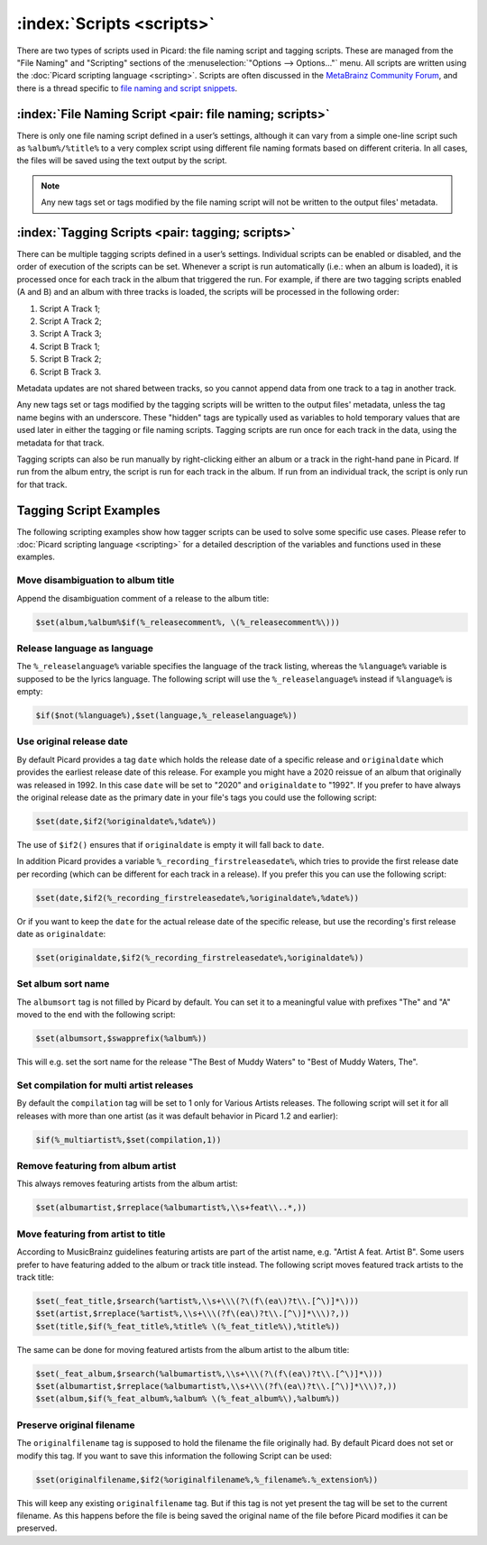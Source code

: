 .. MusicBrainz Picard Documentation Project

:index:`Scripts <scripts>`
===========================

There are two types of scripts used in Picard: the file naming script and tagging scripts. These are
managed from the "File Naming" and "Scripting" sections of the :menuselection:`"Options --> Options..."` menu. All scripts are written
using the :doc:`Picard scripting language <scripting>`. Scripts are often discussed in the
`MetaBrainz Community Forum <https://community.metabrainz.org/c/picard>`_, and there is a thread specific to
`file naming and script snippets <https://community.metabrainz.org/t/repository-for-neat-file-name-string-patterns-and-tagger-script-snippets/2786/>`_.

:index:`File Naming Script <pair: file naming; scripts>`
---------------------------------------------------------

There is only one file naming script defined in a user’s settings, although it can vary from a simple
one-line script such as ``%album%/%title%`` to a very complex script using different file naming formats
based on different criteria. In all cases, the files will be saved using the text output by the script.

.. note::

   Any new tags set or tags modified by the file naming script will not be written to the output
   files' metadata.

:index:`Tagging Scripts <pair: tagging; scripts>`
--------------------------------------------------

There can be multiple tagging scripts defined in a user’s settings. Individual scripts can be enabled or
disabled, and the order of execution of the scripts can be set. Whenever a script is run automatically (i.e.:
when an album is loaded), it is processed once for each track in the album that triggered the
run. For example, if there are two tagging scripts enabled (A and B) and an album with three tracks is
loaded, the scripts will be processed in the following order:

1. Script A Track 1;
2. Script A Track 2;
3. Script A Track 3;
4. Script B Track 1;
5. Script B Track 2;
6. Script B Track 3.

Metadata updates are not shared between tracks, so you cannot append data from one track to a tag in another
track.

Any new tags set or tags modified by the tagging scripts will be written to the output files' metadata,
unless the tag name begins with an underscore. These "hidden" tags are typically used as variables to hold
temporary values that are used later in either the tagging or file naming scripts. Tagging scripts are run
once for each track in the data, using the metadata for that track.

Tagging scripts can also be run manually by right-clicking either an album or a track in the right-hand pane
in Picard. If run from the album entry, the script is run for each track in the album. If run from an
individual track, the script is only run for that track.


Tagging Script Examples
-----------------------

The following scripting examples show how tagger scripts can be used to solve some specific use cases.
Please refer to :doc:`Picard scripting language <scripting>` for a detailed description of the variables and
functions used in these examples.


Move disambiguation to album title
^^^^^^^^^^^^^^^^^^^^^^^^^^^^^^^^^^

Append the disambiguation comment of a release to the album title:

.. code-block:: taggerscript

   $set(album,%album%$if(%_releasecomment%, \(%_releasecomment%\)))


Release language as language
^^^^^^^^^^^^^^^^^^^^^^^^^^^^

The ``%_releaselanguage%`` variable specifies the language of the track listing, whereas the
``%language%`` variable is supposed to be the lyrics language.  The following script will use the
``%_releaselanguage%`` instead if ``%language%`` is empty:

.. code-block:: taggerscript

   $if($not(%language%),$set(language,%_releaselanguage%))


Use original release date
^^^^^^^^^^^^^^^^^^^^^^^^^

By default Picard provides a tag ``date`` which holds the release date of a specific release and
``originaldate`` which provides the earliest release date of this release.  For example you might have
a 2020 reissue of an album that originally was released in 1992.  In this case ``date`` will be set
to "2020" and ``originaldate`` to "1992".  If you prefer to have always the original release date
as the primary date in your file's tags you could use the following script:

.. code-block:: taggerscript

   $set(date,$if2(%originaldate%,%date%))

The use of ``$if2()`` ensures that if ``originaldate`` is empty it will fall back to ``date``.

In addition Picard provides a variable ``%_recording_firstreleasedate%``, which tries to provide
the first release date per recording (which can be different for each track in a release).
If you prefer this you can use the following script:

.. code-block:: taggerscript

   $set(date,$if2(%_recording_firstreleasedate%,%originaldate%,%date%))

Or if you want to keep the ``date`` for the actual release date of the specific release, but use
the recording's first release date as ``originaldate``:

.. code-block:: taggerscript

   $set(originaldate,$if2(%_recording_firstreleasedate%,%originaldate%))


Set album sort name
^^^^^^^^^^^^^^^^^^^

The ``albumsort`` tag is not filled by Picard by default.  You can set it to a meaningful value
with prefixes "The" and "A" moved to the end with the following script:

.. code-block:: taggerscript

   $set(albumsort,$swapprefix(%album%))

This will e.g. set the sort name for the release "The Best of Muddy Waters" to "Best of Muddy Waters, The".


Set compilation for multi artist releases
^^^^^^^^^^^^^^^^^^^^^^^^^^^^^^^^^^^^^^^^^

By default the ``compilation`` tag will be set to 1 only for Various Artists releases.  The following script will
set it for all releases with more than one artist (as it was default behavior in Picard 1.2 and earlier):

.. code-block:: taggerscript

   $if(%_multiartist%,$set(compilation,1))


Remove featuring from album artist
^^^^^^^^^^^^^^^^^^^^^^^^^^^^^^^^^^

This always removes featuring artists from the album artist:

.. code-block:: taggerscript

   $set(albumartist,$rreplace(%albumartist%,\\s+feat\\..*,))


Move featuring from artist to title
^^^^^^^^^^^^^^^^^^^^^^^^^^^^^^^^^^^

According to MusicBrainz guidelines featuring artists are part of the artist name, e.g.
"Artist A feat. Artist B".  Some users prefer to have featuring added to the album or track title
instead.  The following script moves featured track artists to the track title:

.. code-block:: taggerscript

   $set(_feat_title,$rsearch(%artist%,\\s+\\\(?\(f\(ea\)?t\\.[^\)]*\)))
   $set(artist,$rreplace(%artist%,\\s+\\\(?f\(ea\)?t\\.[^\)]*\\\)?,))
   $set(title,$if(%_feat_title%,%title% \(%_feat_title%\),%title%))

The same can be done for moving featured artists from the album artist to the album title:

.. code-block:: taggerscript

   $set(_feat_album,$rsearch(%albumartist%,\\s+\\\(?\(f\(ea\)?t\\.[^\)]*\)))
   $set(albumartist,$rreplace(%albumartist%,\\s+\\\(?f\(ea\)?t\\.[^\)]*\\\)?,))
   $set(album,$if(%_feat_album%,%album% \(%_feat_album%\),%album%))


Preserve original filename
^^^^^^^^^^^^^^^^^^^^^^^^^^

The ``originalfilename`` tag is supposed to hold the filename the file originally had.  By default
Picard does not set or modify this tag.  If you want to save this information the following Script
can be used:

.. code-block:: taggerscript

   $set(originalfilename,$if2(%originalfilename%,%_filename%.%_extension%))

This will keep any existing ``originalfilename`` tag.  But if this tag is not yet present
the tag will be set to the current filename.  As this happens before the file is being saved
the original name of the file before Picard modifies it can be preserved.
